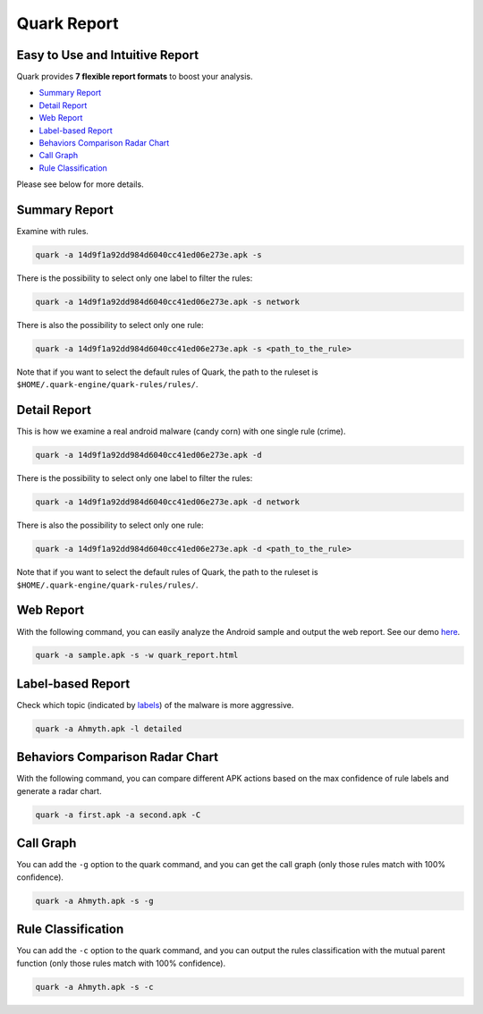 ++++++++++++++++++++++++++++++++++++++++
Quark Report
++++++++++++++++++++++++++++++++++++++++

Easy to Use and Intuitive Report
---------------------------------------

Quark provides **7 flexible report formats** to boost your analysis.

* `Summary Report`_
* `Detail Report`_
* `Web Report`_
* `Label-based Report`_
* `Behaviors Comparison Radar Chart`_
* `Call Graph`_
* `Rule Classification`_

Please see below for more details.

 .. _summary-report:

Summary Report
--------------

Examine with rules.

.. code-block:: bash

    quark -a 14d9f1a92dd984d6040cc41ed06e273e.apk -s

There is the possibility to select only one label to filter the rules:

.. code-block:: bash

    quark -a 14d9f1a92dd984d6040cc41ed06e273e.apk -s network


There is also the possibility to select only one rule:

.. code-block:: bash

    quark -a 14d9f1a92dd984d6040cc41ed06e273e.apk -s <path_to_the_rule>


.. image:: https://i.imgur.com/v7ehRW0.png

Note that if you want to select the default rules of Quark, the path to the ruleset is ``$HOME/.quark-engine/quark-rules/rules/``.

Detail Report
-------------

This is how we examine a real android malware (candy corn) with one single rule (crime).

.. code-block:: bash

    quark -a 14d9f1a92dd984d6040cc41ed06e273e.apk -d


There is the possibility to select only one label to filter the rules:

.. code-block:: bash

    quark -a 14d9f1a92dd984d6040cc41ed06e273e.apk -d network


There is also the possibility to select only one rule:

.. code-block:: bash

    quark -a 14d9f1a92dd984d6040cc41ed06e273e.apk -d <path_to_the_rule>

.. image:: https://i.imgur.com/LFLFpvc.png

Note that if you want to select the default rules of Quark, the path to the ruleset is ``$HOME/.quark-engine/quark-rules/rules/``.

Web Report
----------------

With the following command, you can easily analyze the Android sample and output the web report. See our demo `here <https://pulorsok.github.io/ruleviewer/web-report-demo>`_.

.. code-block:: python

    quark -a sample.apk -s -w quark_report.html


.. image:: https://i.imgur.com/fNc3mC0.jpg

Label-based Report
------------------

Check which topic (indicated by `labels <https://github.com/quark-engine/quark-rules/blob/master/label_desc.csv>`_) of the malware is more aggressive.

.. code-block:: bash

    quark -a Ahmyth.apk -l detailed

.. image:: https://i.imgur.com/0GbBDfn.png

Behaviors Comparison Radar Chart
--------------------------------

With the following command, you can compare different APK actions based on the max confidence of rule labels and generate a radar chart.

.. code-block:: bash

    quark -a first.apk -a second.apk -C

.. image:: https://i.imgur.com/ClRWOei.png

Call Graph
----------

You can add the ``-g`` option to the quark command, and you can get the call graph (only those rules match with 100% confidence).

.. code-block:: bash

    quark -a Ahmyth.apk -s -g

.. image:: https://i.imgur.com/5xcrcdN.png

.. _rule-classification:

Rule Classification
--------------------

You can add the ``-c`` option to the quark command, and you can output the rules classification with the mutual parent function (only those rules match with 100% confidence).

.. code-block:: bash

    quark -a Ahmyth.apk -s -c

.. image:: https://i.imgur.com/YTK8V1x.png

